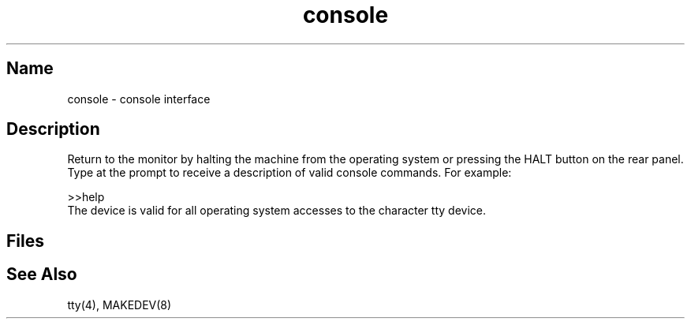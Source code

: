 .\" SCCSID: @(#)console.4	3.1	11/24/87
.TH console 4 RISC
.SH Name
console \- console interface
.SH Description
.NXR "console interface"
Return to the monitor by halting the machine from the operating
system or pressing the HALT button on the rear panel.  Type
.PN help 
at the prompt to receive a description of valid console
commands.  For example:
.PP
.EX
>>help
.EE
The 
.PN /dev/console
device is valid for all operating system accesses to the character
tty device.
.SH Files
.PN /dev/console
.SH See Also
tty(4), MAKEDEV(8)
